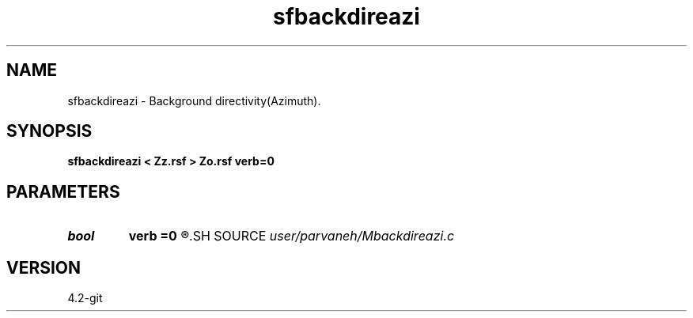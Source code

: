 .TH sfbackdireazi 1  "APRIL 2023" Madagascar "Madagascar Manuals"
.SH NAME
sfbackdireazi \- Background directivity(Azimuth). 
.SH SYNOPSIS
.B sfbackdireazi < Zz.rsf > Zo.rsf verb=0
.SH PARAMETERS
.PD 0
.TP
.I bool   
.B verb
.B =0
.R  [y/n]
.SH SOURCE
.I user/parvaneh/Mbackdireazi.c
.SH VERSION
4.2-git
